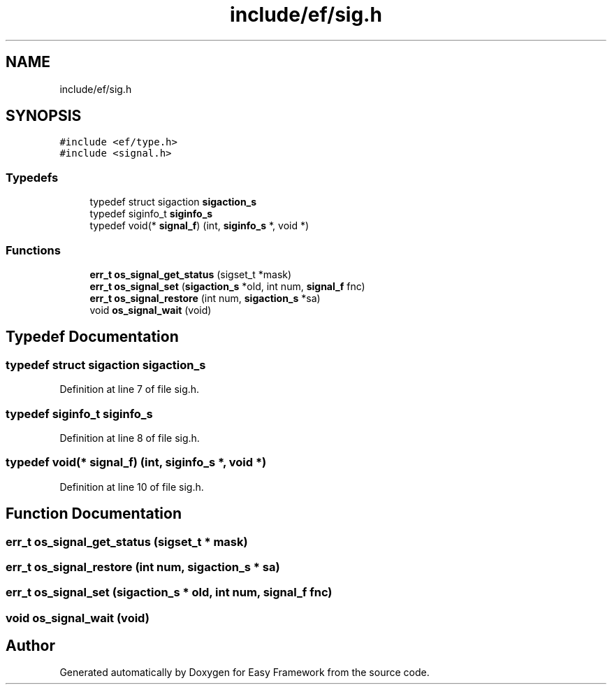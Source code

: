 .TH "include/ef/sig.h" 3 "Thu Apr 2 2020" "Version 0.4.5" "Easy Framework" \" -*- nroff -*-
.ad l
.nh
.SH NAME
include/ef/sig.h
.SH SYNOPSIS
.br
.PP
\fC#include <ef/type\&.h>\fP
.br
\fC#include <signal\&.h>\fP
.br

.SS "Typedefs"

.in +1c
.ti -1c
.RI "typedef struct sigaction \fBsigaction_s\fP"
.br
.ti -1c
.RI "typedef siginfo_t \fBsiginfo_s\fP"
.br
.ti -1c
.RI "typedef void(* \fBsignal_f\fP) (int, \fBsiginfo_s\fP *, void *)"
.br
.in -1c
.SS "Functions"

.in +1c
.ti -1c
.RI "\fBerr_t\fP \fBos_signal_get_status\fP (sigset_t *mask)"
.br
.ti -1c
.RI "\fBerr_t\fP \fBos_signal_set\fP (\fBsigaction_s\fP *old, int num, \fBsignal_f\fP fnc)"
.br
.ti -1c
.RI "\fBerr_t\fP \fBos_signal_restore\fP (int num, \fBsigaction_s\fP *sa)"
.br
.ti -1c
.RI "void \fBos_signal_wait\fP (void)"
.br
.in -1c
.SH "Typedef Documentation"
.PP 
.SS "typedef struct sigaction \fBsigaction_s\fP"

.PP
Definition at line 7 of file sig\&.h\&.
.SS "typedef siginfo_t \fBsiginfo_s\fP"

.PP
Definition at line 8 of file sig\&.h\&.
.SS "typedef void(* signal_f) (int, \fBsiginfo_s\fP *, void *)"

.PP
Definition at line 10 of file sig\&.h\&.
.SH "Function Documentation"
.PP 
.SS "\fBerr_t\fP os_signal_get_status (sigset_t * mask)"

.SS "\fBerr_t\fP os_signal_restore (int num, \fBsigaction_s\fP * sa)"

.SS "\fBerr_t\fP os_signal_set (\fBsigaction_s\fP * old, int num, \fBsignal_f\fP fnc)"

.SS "void os_signal_wait (void)"

.SH "Author"
.PP 
Generated automatically by Doxygen for Easy Framework from the source code\&.
